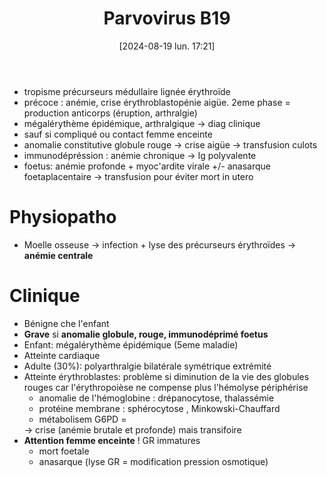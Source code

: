 #+title:      Parvovirus B19
#+date:       [2024-08-19 lun. 17:21]
#+filetags:   :viro:
#+identifier: 20240819T172109


- tropisme précurseurs médullaire lignée érythroïde
- précoce : anémie, crise érythroblastopénie aigüe. 2eme phase =
  production anticorps (éruption, arthralgie)
- mégalérythème épidémique, arthralgique -> diag clinique
- sauf si compliqué ou contact femme enceinte
- anomalie constitutive globule rouge -> crise aigüe -> transfusion
  culots
- immunodépréssion : anémie chronique -> Ig polyvalente
- foetus: anémie profonde + myoc'ardite virale +/- anasarque
  foetaplacentaire -> transfusion pour éviter mort in utero

* Physiopatho
- Moelle osseuse -> infection + lyse des précurseurs érythroïdes -> *anémie centrale*

* Clinique
:PROPERTIES:
:CUSTOM_ID: clinique-2
:END:
- Bénigne che l'enfant
- *Grave* si *anomalie globule, rouge, immunodéprimé foetus*
- Enfant: mégalérythème épidémique (5eme maladie)
- Atteinte cardiaque
- Adulte (30%): polyarthralgie bilatérale symétrique extrémité
- Atteinte érythroblastes: problème si diminution de la vie des globules
  rouges car l'érythropoièse ne compense plus l'hémolyse périphérise
  - anomalie de l'hémoglobine : drépanocytose, thalassémie
  - protéine membrane : sphérocytose , Minkowski-Chauffard
  - métabolisem G6PD =

  -> crise (anémie brutale et profonde) mais transifoire
- *Attention femme enceinte* ! GR immatures
  - mort foetale
  - anasarque (lyse GR = modification pression osmotique)
